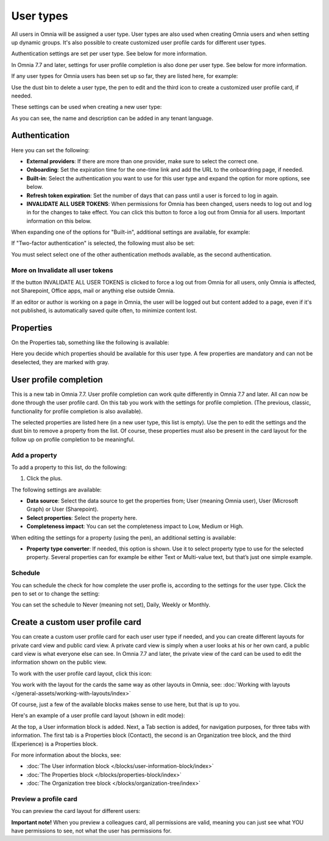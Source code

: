 User types
=============================================

All users in Omnia will be assigned a user type. User types are also used when creating Omnia users and when setting up dynamic groups. It's also possible to create customized user profile cards for different user types.

Authentication settings are set per user type. See below for more information.

In Omnia 7.7 and later, settings for user profile completion is also done per user type. See below for more information.

If any user types for Omnia users has been set up so far, they are listed here, for example:

.. image:: user-management-types-new.png

Use the dust bin to delete a user type, the pen to edit and the third icon to create a customized user profile card, if needed.

These settings can be used when creating a new user type:

.. image:: user-management-types-settings-new.png

As you can see, the name and description can be added in any tenant language. 

Authentication
****************
Here you can set the following:

.. image:: user-management-types-auth.png

+ **External providers**: If there are more than one provider, make sure to select the correct one.
+ **Onboarding**: Set the expiration time for the one-time link and add the URL to the onboardring page, if needed.
+ **Built-in**: Select the authentication you want to use for this user type and expand the option for more options, see below.
+ **Refresh token expiration**: Set the number of days that can pass until a user is forced to log in again.
+ **INVALIDATE ALL USER TOKENS**: When permissions for Omnia has been changed, users needs to log out and log in for the changes to take effect. You can click this button to force a log out from Omnia for all users. Important information on this below.

When expanding one of the options for "Built-in", additional settings are available, for example:

.. image:: user-management-types-auth-more.png

If "Two-factor authentication" is selected, the following must also be set:

.. image:: user-management-types-auth-more-two.png

You must select select one of the other authentication methods available, as the second authentication.

More on Invalidate all user tokens
------------------------------------
If the button INVALIDATE ALL USER TOKENS is clicked to force a log out from Omnia for all users, only Omnia is affected, not Sharepoint, Office apps, mail or anything else outside Omnia.

If an editor or author is working on a page in Omnia, the user will be logged out but content added to a page, even if it's not published, is automatically saved quite often, to minimize content lost.

Properties
*************
On the Properties tab, something like the following is available:

.. image:: user-management-types-prop.png

Here you decide which properties should be available for this user type. A few properties are mandatory and can not be deselected, they are marked with gray.

User profile completion
*****************************
This is a new tab in Omnia 7.7. User profile completion can work quite differently in Omnia 7.7 and later. All can now be done through the user profile card. On this tab you work with the settings for profile completion. (The previous, classic, functionality for profile completion is also available).

.. image:: tab-profile-completion.png

The selected properties are listed here (in a new user type, this list is empty). Use the pen to edit the settings and the dust bin to remove a property from the list. Of course, these properties must also be present in the card layout for the follow up on profile completion to be meaningful.

Add a property
----------------
To add a property to this list, do the following:

1. Click the plus.

.. image:: tab-profile-completion-plus.png

The following settings are available:

.. image:: tab-profile-completion-settings.png

+ **Data source**: Select the data source to get the properties from; User (meaning Omnia user), User (Microsoft Graph) or User (Sharepoint). 
+ **Select properties**: Select the property here.
+ **Completeness impact**: You can set the completeness impact to Low, Medium or High.

When editing the settings for a property (using the pen), an additional setting is available:

.. image:: tab-profile-completion-settings-edit.png

+ **Property type converter**: If needed, this option is shown. Use it to select property type to use for the selected property. Several properties can for example be either Text or Multi-value text, but that’s just one simple example.

Schedule
------------
You can schedule the check for how complete the user profle is, according to the settings for the user type. Click the pen to set or to change the setting:

.. image:: tab-profile-completion-schedule-change.png

You can set the schedule to Never (meaning not set), Daily, Weekly or Monthly. 

.. image:: tab-profile-completion-schedule-set.png

Create a custom user profile card
************************************
You can create a custom user profile card for each user user type if needed, and you can create different layouts for private card view and public card view. A private card view is simply when a user looks at his or her own card, a public card view is what everyone else can see. In Omnia 7.7 and later, the private view of the card can be used to edit the information shown on the public view. 

To work with the user profile card layout, click this icon:

.. image:: user-card-layout-icon.png

You work with the layout for the cards the same way as other layouts in Omnia, see: :doc:`Working with layouts </general-assets/working-with-layouts/index>`

Of course, just a few of the available blocks makes sense to use here, but that is up to you.

Here's an example of a user profile card layout (shown in edit mode):

.. image:: user-card-layout.png

At the top, a User information block is added. Next, a Tab section is added, for navigation purposes, for three tabs with information. The first tab is a Properties block (Contact), the second is an Organization tree block, and the third (Experience) is a Properties block.

For more information about the blocks, see: 

+ :doc:`The User information block </blocks/user-information-block/index>`
+ :doc:`The Properties block </blocks/properties-block/index>`
+ :doc:`The Organization tree block </blocks/organization-tree/index>`

Preview a profile card
---------------------------
You can preview the card layout for different users:

.. image:: user-card-layout-user.png

**Important note!** When you preview a colleagues card, all permissions are valid, meaning you can just see what YOU have permissions to see, not what the user has permissions for.

